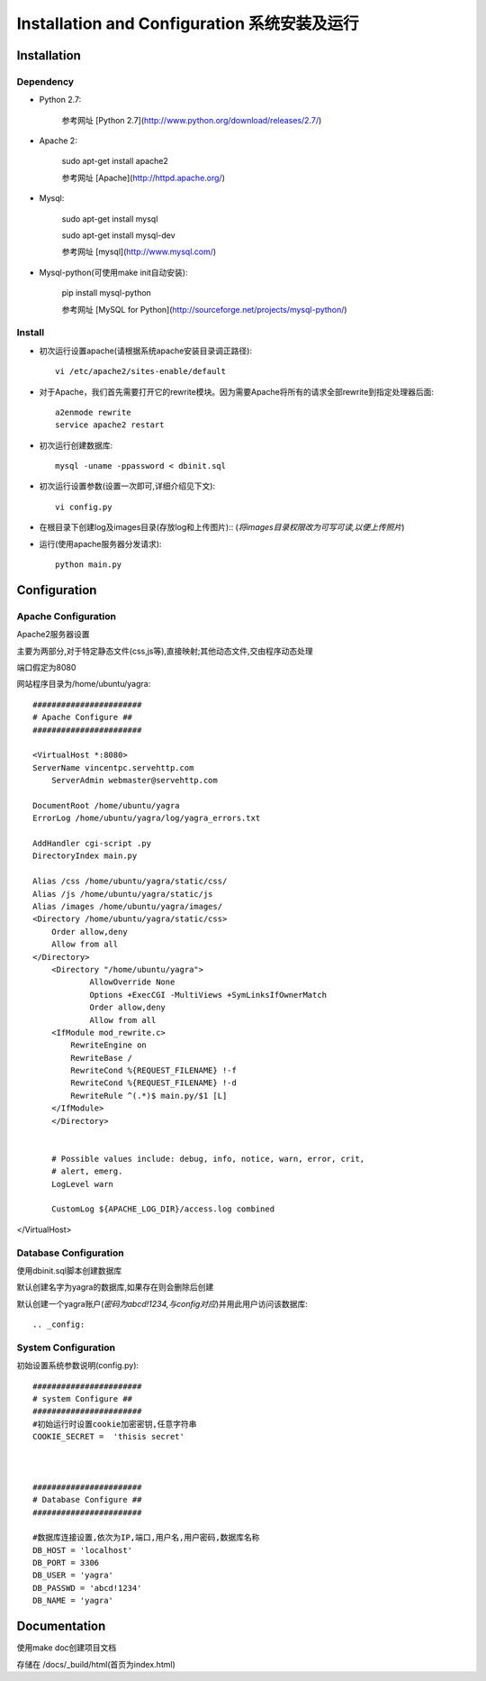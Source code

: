 .. _installation-and-configuaration:


**************************************
Installation and Configuration 系统安装及运行
**************************************

.. _installation

Installation 
===============

.. _dependency

Dependency
----------

* Python 2.7:

 	参考网址 [Python 2.7](http://www.python.org/download/releases/2.7/)
 	
* Apache 2:
	
	sudo apt-get install apache2

	参考网址 [Apache](http://httpd.apache.org/)

* Mysql:

	sudo apt-get install mysql

    	sudo apt-get install mysql-dev
    
 	参考网址 [mysql](http://www.mysql.com/)

* Mysql-python(可使用make init自动安装):

    	pip install mysql-python

 	参考网址 [MySQL for Python](http://sourceforge.net/projects/mysql-python/)


.. note:

   	make init 自动安装依赖软件(mysql-python)
   	
   	make doc  自动生成使用文档,文档目录在doc/_build下

       
.. _install

Install
-------

.. _making-a-list:
   		
* 初次运行设置apache(请根据系统apache安装目录调正路径)::

 		vi /etc/apache2/sites-enable/default
 		
* 对于Apache，我们首先需要打开它的rewrite模块。因为需要Apache将所有的请求全部rewrite到指定处理器后面::

		a2enmode rewrite
		service apache2 restart

* 初次运行创建数据库::

   		mysql -uname -ppassword < dbinit.sql      
   
* 初次运行设置参数(设置一次即可,详细介绍见下文)::

   		vi config.py            

* 在根目录下创建log及images目录(存放log和上传图片)::
  (`将images目录权限改为可写可读,以便上传照片`)
	
* 运行(使用apache服务器分发请求)::

   		python main.py

.. _configuration

Configuration 
================

Apache Configuration
-------------
Apache2服务器设置

主要为两部分,对于特定静态文件(css,js等),直接映射;其他动态文件,交由程序动态处理

端口假定为8080

网站程序目录为/home/ubuntu/yagra::

    #######################
    # Apache Configure ##
    #######################
    
    <VirtualHost *:8080>
    ServerName vincentpc.servehttp.com
        ServerAdmin webmaster@servehttp.com

    DocumentRoot /home/ubuntu/yagra
    ErrorLog /home/ubuntu/yagra/log/yagra_errors.txt

    AddHandler cgi-script .py
    DirectoryIndex main.py

    Alias /css /home/ubuntu/yagra/static/css/
    Alias /js /home/ubuntu/yagra/static/js
    Alias /images /home/ubuntu/yagra/images/
    <Directory /home/ubuntu/yagra/static/css>
        Order allow,deny
        Allow from all
    </Directory>
        <Directory "/home/ubuntu/yagra">
                AllowOverride None
                Options +ExecCGI -MultiViews +SymLinksIfOwnerMatch
                Order allow,deny
                Allow from all
        <IfModule mod_rewrite.c>
            RewriteEngine on
            RewriteBase /
            RewriteCond %{REQUEST_FILENAME} !-f
            RewriteCond %{REQUEST_FILENAME} !-d
            RewriteRule ^(.*)$ main.py/$1 [L]
        </IfModule>
        </Directory>


        # Possible values include: debug, info, notice, warn, error, crit,
        # alert, emerg.
        LogLevel warn

        CustomLog ${APACHE_LOG_DIR}/access.log combined
</VirtualHost>


.. _database-config:

Database Configuration
----------------------

使用dbinit.sql脚本创建数据库

默认创建名字为yagra的数据库,如果存在则会删除后创建

默认创建一个yagra账户(`密码为abcd!1234,与config对应`)并用此用户访问该数据库::

.. _config:

System Configuration
-------------
初始设置系统参数说明(config.py)::

    #######################
    # system Configure ##
    #######################
    #初始运行时设置cookie加密密钥,任意字符串
    COOKIE_SECRET =  'thisis secret' 

    
    
    #######################
    # Database Configure ##
    #######################
    
    #数据库连接设置,依次为IP,端口,用户名,用户密码,数据库名称
    DB_HOST = 'localhost' 
    DB_PORT = 3306
    DB_USER = 'yagra'
    DB_PASSWD = 'abcd!1234'
    DB_NAME = 'yagra'


Documentation
===============  
使用make doc创建项目文档

存储在 /docs/_build/html(首页为index.html)
    
